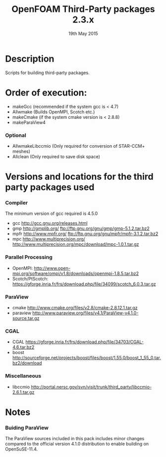 #                            -*- mode: org; -*-
#
#+TITLE:              OpenFOAM Third-Party packages 2.3.x
#+AUTHOR:                  The OpenFOAM Foundation
#+DATE:                       19th May 2015
#+LINK:                     http://www.openfoam.org
#+OPTIONS: author:nil ^:{}
# Copyright (c) 2014-2015 OpenFOAM Foundation.

* Description
  Scripts for building third-party packages.
* Order of execution:
  + makeGcc   (recommended if the system gcc is < 4.7)
  + Allwmake  (Builds OpenMPI, Scotch etc.)
  + makeCmake (if the system cmake version is < 2.8.8)
  + makeParaView4
*** Optional
    + AllwmakeLibccmio (Only required for conversion of STAR-CCM+ meshes)
    + Allclean (Only required to save disk space)
* Versions and locations for the third party packages used
*** Compiler
    The minimum version of gcc required is 4.5.0
    + gcc   http://gcc.gnu.org/releases.html
    + gmp   http://gmplib.org/
            ftp://ftp.gnu.org/gnu/gmp/gmp-5.1.2.tar.bz2
    + mpfr  http://www.mpfr.org/
            ftp://ftp.gnu.org/gnu/mpfr/mpfr-3.1.2.tar.bz2
    + mpc   http://www.multiprecision.org/
            http://www.multiprecision.org/mpc/download/mpc-1.0.1.tar.gz
*** Parallel Processing
    + OpenMPI: http://www.open-mpi.org/software/ompi/v1.8/downloads/openmpi-1.8.5.tar.bz2
    + Scotch/PtScotch: https://gforge.inria.fr/frs/download.php/file/34099/scotch_6.0.3.tar.gz
*** ParaView
    + cmake       http://www.cmake.org/files/v2.8/cmake-2.8.12.1.tar.gz
    + paraview    http://www.paraview.org/files/v4.1/ParaView-v4.1.0-source.tar.gz
*** CGAL
    + CGAL        https://gforge.inria.fr/frs/download.php/file/34703/CGAL-4.6.tar.bz2
    + boost       http://sourceforge.net/projects/boost/files/boost/1.55.0/boost_1_55_0.tar.bz2/download
*** Miscellaneous
    + libccmio    http://portal.nersc.gov/svn/visit/trunk/third_party/libccmio-2.6.1.tar.gz
* Notes
*** Buiding ParaView
    The ParaView sources included in this pack includes minor changes compared
    to the official version 4.1.0 distribution to enable building on
    OpenSuSE-11.4.

# --------------------------------------------------------------------------
